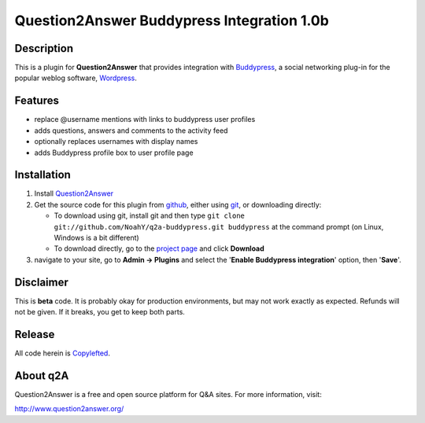 ===========================================
Question2Answer Buddypress Integration 1.0b
===========================================
-----------
Description
-----------
This is a plugin for **Question2Answer** that provides integration with Buddypress_, a social networking plug-in for the popular weblog software, Wordpress_.

.. _Buddypress: http://www.buddypress.org/
.. _Wordpress: http://www.wordpress.org/


--------
Features
--------
- replace @username mentions with links to buddypress user profiles
- adds questions, answers and comments to the activity feed
- optionally replaces usernames with display names
- adds Buddypress profile box to user profile page


------------
Installation
------------
#. Install Question2Answer_
#. Get the source code for this plugin from github_, either using git_, or downloading directly:

   - To download using git, install git and then type 
     ``git clone git://github.com/NoahY/q2a-buddypress.git buddypress``
     at the command prompt (on Linux, Windows is a bit different)
   - To download directly, go to the `project page`_ and click **Download**

#. navigate to your site, go to **Admin -> Plugins** and select the '**Enable Buddypress integration**' option, then '**Save**'.

.. _Question2Answer: http://www.question2answer.org/install.php
.. _git: http://git-scm.com/
.. _github:
.. _project page: https://github.com/NoahY/q2a-buddypress

----------
Disclaimer
----------
This is **beta** code. It is probably okay for production environments, but may not work exactly as expected. Refunds will not be given. If it breaks, you get to keep both parts.


-------
Release
-------
All code herein is Copylefted_.

.. _Copylefted: http://en.wikipedia.org/wiki/Copyleft

---------
About q2A
---------
Question2Answer is a free and open source platform for Q&A sites. For more information, visit:

http://www.question2answer.org/

